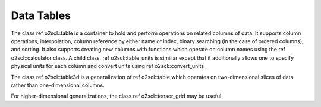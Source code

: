 Data Tables
===========
    
The class \ref o2scl::table is a container to hold and perform
operations on related columns of data. It supports column
operations, interpolation, column reference by either name or
index, binary searching (in the case of ordered columns), and
sorting. It also supports creating new columns with functions
which operate on column names using the \ref o2scl::calculator
class. A child class, \ref o2scl::table_units is similiar except
that it additionally allows one to specify physical units for each
column and convert units using \ref o2scl::convert_units .

The class \ref o2scl::table3d is a generalization of 
\ref o2scl::table which operates on two-dimensional slices of
data rather than one-dimensional columns. 

For higher-dimensional generalizations, the class \ref
o2scl::tensor_grid may be useful. 
